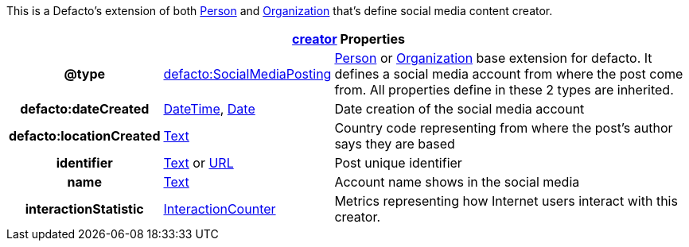 :type_date: https://schema.org/Date[Date]
:type_date_time: https://schema.org/DateTime[DateTime]
:type_text: https://schema.org/Text[Text]
:type_integer:  https://schema.org/Integer[Integer]
:type_person: https://schema.org/Person[Person]
:type_organization: https://schema.org/Organization[Organization]
:type_url: https://schema.org/URL[URL]

This is a Defacto's extension of both {type_person} and {type_organization} that's define social media content creator.
[cols="2h,2, 5"]
|===
3+|  https://schema.org/creator[creator] Properties

| @type | https://schema.org/InteractionCounter[defacto:SocialMediaPosting] | {type_person} or {type_organization} base extension for defacto. It defines a social media account from where the post come from. All properties define in these 2 types are inherited.
| defacto:dateCreated |{type_date_time}, {type_date}  | Date creation of the social media account
| defacto:locationCreated | {type_text} | Country code representing from where the post's author says they are based
| identifier | {type_text} or {type_url} | Post unique identifier
| name | {type_text} | Account name shows in the social media
| interactionStatistic |  link:https://schema.org/InteractionCounter[InteractionCounter] | Metrics representing how Internet users interact with this creator.
|===
